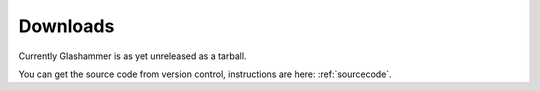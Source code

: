 
.. _downloads:

Downloads
=========

Currently Glashammer is as yet unreleased as a tarball.

You can get the source code from version control, instructions are here: :ref:`sourcecode`.
